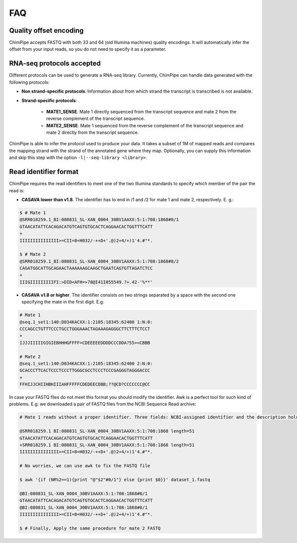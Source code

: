 .. _FAQ:

====
FAQ 
====

.. _faq-offset:

Quality offset encoding 
~~~~~~~~~~~~~~~~~~~~~~~~
ChimPipe accepts FASTQ with both 33 and 64 (old Illumina machines) quality encodings. It will automatically infer the offset from your input reads, so you do not need to specify it as a parameter. 

.. _faq-library:

RNA-seq protocols accepted
~~~~~~~~~~~~~~~~~~~~~~~~~~~~
Different protocols can be used to generate a RNA-seq library. Currently, ChimPipe can handle data generated with the following protocols:

* **Non strand-specific protocols**. Information about from which strand the transcript is transcribed is not available. 

* **Strand-specific protocols**:
 
	* **MATE1_SENSE**. Mate 1 directly sequenced from the transcript sequence and mate 2 from the reverse complement of the transcript sequence. 
	* **MATE2_SENSE**. Mate 1 sequenced from the reverse complement of the transcript sequence and mate 2 directly from the transcript sequence. 
	
ChimPipe is able to infer the protocol used to produce your data. It takes a subset of 1M of mapped reads and compares the mapping strand with the strand of the annotated gene where they map. Optionally, you can supply this information and skip this step with the option ``-l|--seq-library <library>``.

.. _faq-reads:

Read identifier format
~~~~~~~~~~~~~~~~~~~~~~~

ChimPipe requires the read identifiers to meet one of the two Illumina standards to specify which member of the pair the read is:

* **CASAVA lower than v1.8**. The identifier has to end in /1 and /2 for mate 1 and mate 2, respectively. E. g.:

.. code-block:: bash
	
	$ # Mate 1
	@SRR018259.1_BI:080831_SL-XAN_0004_30BV1AAXX:5:1:708:1868#0/1
	GTAACATATTCACAGACATGTCAGTGTGCACTCAGGAACACTGGTTTCATT
	+
	IIIIIIIIIIIIIII>=CII=8=H032/-++D+'.@)2+4/+)1'4.#"*.
	
	$ # Mate 2
	@SRR018259.1_BI:080831_SL-XAN_0004_30BV1AAXX:5:1:708:1868#0/2
	CAGATGGCATTGCAGAACTAAAAAAGCAAGCTGAATCAGTGTTAGATCTCC
	+
	IIIGIIIIIIIIIFI:>DID<AFH=>78@I41I055549.?+.42-'%**'
	

* **CASAVA v1.8 or higher**. The identifier consists on two strings separated by a space with the second one specifying the mate in the first digit. E.g:   

.. code-block:: bash
	
	# Mate 1
	@seq.1_set1:140:D034KACXX:1:2105:18345:62400 1:N:0:
	CCCAGCCTGTTTCCCTGCCTGGGAAACTAGAAAGAGGGCTTCTTTCTCCT
	+
	IJJJIIIIIGIGIEBHHHGFFFF=CDEEEEEDDDDCCCDDA?55><CBBB
	
	# Mate 2
	@seq.1_set1:140:D034KACXX:1:2105:18345:62400 2:N:0:
	GCACCCTTCACTCCCTCCCTTGGGCGCCTCCCTCCCGAGGGTAGGGACCC
	+
	FFHIJJCHIIHBHIIIAHFFFFFCDEDEECDBB;??@CD?CCCCCCC@CC

In case your FASTQ files do not meet this format you should modify the identifier. Awk is a perfect tool for such kind of problems. E.g: we downloaded a pair of FASTQ files from the NCBI Sequence Read archive:

.. code-block:: bash
	
	# Mate 1 reads without a proper identifier. Three fields: NCBI-assigned identifier and the description holds the original identifier from Solexa/Illumina (without mate information) plus the read length.
	
	@SRR018259.1 BI:080831_SL-XAN_0004_30BV1AAXX:5:1:708:1868 length=51
	GTAACATATTCACAGACATGTCAGTGTGCACTCAGGAACACTGGTTTCATT
	+SRR018259.1 BI:080831_SL-XAN_0004_30BV1AAXX:5:1:708:1868 length=51
	IIIIIIIIIIIIIII>=CII=8=H032/-++D+'.@)2+4/+)1'4.#"*.

	# No worries, we can use awk to fix the FASTQ file
	
	$ awk '{if (NR%2==1){print "@"$2"#0/1"} else {print $0}}' dataset_1.fastq 		
	
	@BI:080831_SL-XAN_0004_30BV1AAXX:5:1:708:1868#0/1
	GTAACATATTCACAGACATGTCAGTGTGCACTCAGGAACACTGGTTTCATT
	@BI:080831_SL-XAN_0004_30BV1AAXX:5:1:708:1868#0/1
	IIIIIIIIIIIIIII>=CII=8=H032/-++D+'.@)2+4/+)1'4.#"*.

	$ # Finally, Apply the same procedure for mate 2 FASTQ

.. _faq-dependencies:



